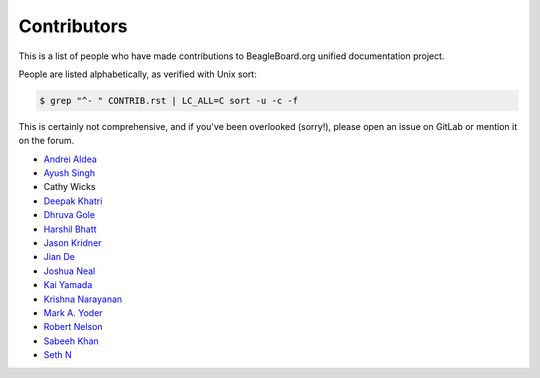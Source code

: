 .. _contributors:

Contributors
#############

This is a list of people who have made contributions to BeagleBoard.org unified documentation project.

People are listed alphabetically, as verified with Unix sort:

.. code-block:: shell

    $ grep "^- " CONTRIB.rst | LC_ALL=C sort -u -c -f


This is certainly not comprehensive, and if you've been overlooked (sorry!), please open an issue on GitLab or mention it on the forum.

- `Andrei Aldea <https://git.beagleboard.org/andrei1998>`_
- `Ayush Singh <https://git.beagleboard.org/ayush1325>`_
- Cathy Wicks
- `Deepak Khatri <https://git.beagleboard.org/lorforlinux>`_
- `Dhruva Gole <https://git.beagleboard.org/dhruvag2000>`_
- `Harshil Bhatt <https://git.beagleboard.org/harshilbhatt2001>`_
- `Jason Kridner <https://git.beagleboard.org/jkridner/>`_
- `Jian De <https://git.beagleboard.org/jiande>`_
- `Joshua Neal <https://git.beagleboard.org/jdneal>`_
- `Kai Yamada <https://git.beagleboard.org/gpioblink>`_
- `Krishna Narayanan <https://git.beagleboard.org/Krishna_13>`_
- `Mark A. Yoder <https://git.beagleboard.org/yoder>`_
- `Robert Nelson <https://git.beagleboard.org/RobertCNelson>`_
- `Sabeeh Khan <https://git.beagleboard.org/sabeeh.khan14>`_
- `Seth N <https://git.beagleboard.org/silver2row>`_